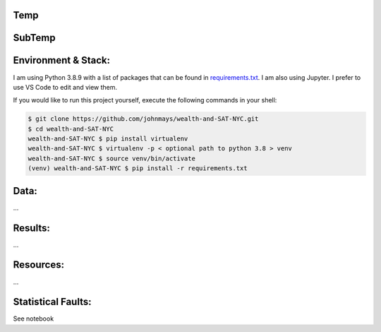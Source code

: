 Temp
====

SubTemp
=======

Environment & Stack:
====================
I am using Python 3.8.9 with a list of packages that can be found in `requirements.txt <./requirements.txt>`_.  I am also using Jupyter.  I prefer to use VS Code to edit and view them.

If you would like to run this project yourself, execute the following commands in your shell:

..  code-block:: sh

    $ git clone https://github.com/johnmays/wealth-and-SAT-NYC.git
    $ cd wealth-and-SAT-NYC
    wealth-and-SAT-NYC $ pip install virtualenv
    wealth-and-SAT-NYC $ virtualenv -p < optional path to python 3.8 > venv
    wealth-and-SAT-NYC $ source venv/bin/activate
    (venv) wealth-and-SAT-NYC $ pip install -r requirements.txt


Data:
=====
...

Results:
========
...

Resources:
==========
...

Statistical Faults:
===================
See notebook
